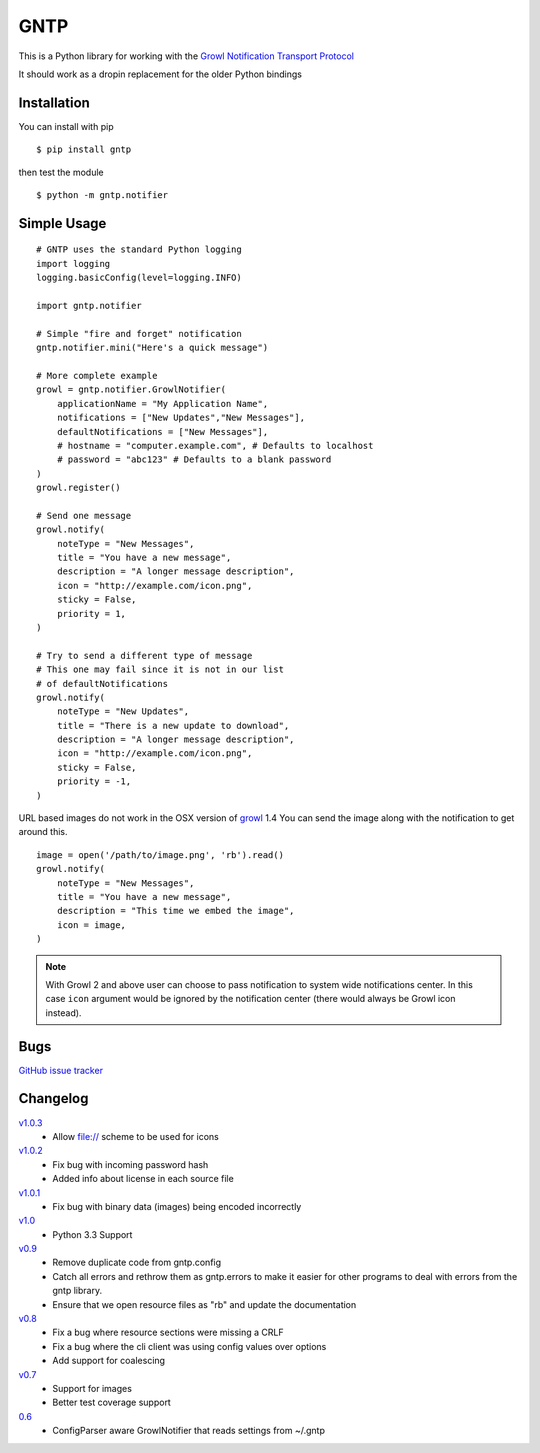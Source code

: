 GNTP
====

This is a Python library for working with the `Growl Notification
Transport Protocol <http://www.growlforwindows.com/gfw/help/gntp.aspx>`_

It should work as a dropin replacement for the older Python bindings

Installation
------------

You can install with pip

::

    $ pip install gntp

then test the module

::

    $ python -m gntp.notifier

Simple Usage
------------

::

    # GNTP uses the standard Python logging
    import logging
    logging.basicConfig(level=logging.INFO)

    import gntp.notifier

    # Simple "fire and forget" notification
    gntp.notifier.mini("Here's a quick message")

    # More complete example
    growl = gntp.notifier.GrowlNotifier(
        applicationName = "My Application Name",
        notifications = ["New Updates","New Messages"],
        defaultNotifications = ["New Messages"],
        # hostname = "computer.example.com", # Defaults to localhost
        # password = "abc123" # Defaults to a blank password
    )
    growl.register()

    # Send one message
    growl.notify(
        noteType = "New Messages",
        title = "You have a new message",
        description = "A longer message description",
        icon = "http://example.com/icon.png",
        sticky = False,
        priority = 1,
    )

    # Try to send a different type of message
    # This one may fail since it is not in our list
    # of defaultNotifications
    growl.notify(
        noteType = "New Updates",
        title = "There is a new update to download",
        description = "A longer message description",
        icon = "http://example.com/icon.png",
        sticky = False,
        priority = -1,
    )


URL based images do not work in the OSX version of
`growl <http://code.google.com/p/growl/issues/detail?id=423>`_ 1.4
You can send the image along with the notification to get around this.

::

    image = open('/path/to/image.png', 'rb').read()
    growl.notify(
        noteType = "New Messages",
        title = "You have a new message",
        description = "This time we embed the image",
        icon = image,
    )

.. note:: With Growl 2 and above user can choose to pass notification to system
   wide notifications center. In this case ``icon`` argument would be ignored
   by the notification center (there would always be Growl icon instead).

Bugs
----

`GitHub issue tracker <https://github.com/kfdm/gntp/issues>`_


Changelog
---------
`v1.0.3 <https://github.com/kfdm/gntp/compare/v1.0.2...v1.0.3>`_
    - Allow file:// scheme to be used for icons

`v1.0.2 <https://github.com/kfdm/gntp/compare/v1.0.1...v1.0.2>`_
    - Fix bug with incoming password hash
    - Added info about license in each source file

`v1.0.1 <https://github.com/kfdm/gntp/compare/v1.0...v1.0.1>`_
    - Fix bug with binary data (images) being encoded incorrectly

`v1.0 <https://github.com/kfdm/gntp/compare/v0.9...v1.0>`_
    - Python 3.3 Support

`v0.9 <https://github.com/kfdm/gntp/compare/v0.8...v0.9>`_
    - Remove duplicate code from gntp.config
    - Catch all errors and rethrow them as gntp.errors to make it easier for
      other programs to deal with errors from the gntp library.
    - Ensure that we open resource files as "rb" and update the documentation

`v0.8 <https://github.com/kfdm/gntp/compare/v0.7...v0.8>`_
    - Fix a bug where resource sections were missing a CRLF
    - Fix a bug where the cli client was using config values over options
    - Add support for coalescing

`v0.7 <https://github.com/kfdm/gntp/compare/0.6...v0.7>`_
    - Support for images
    - Better test coverage support

`0.6 <https://github.com/kfdm/gntp/compare/0.5...0.6>`_
    - ConfigParser aware GrowlNotifier that reads settings from ~/.gntp
